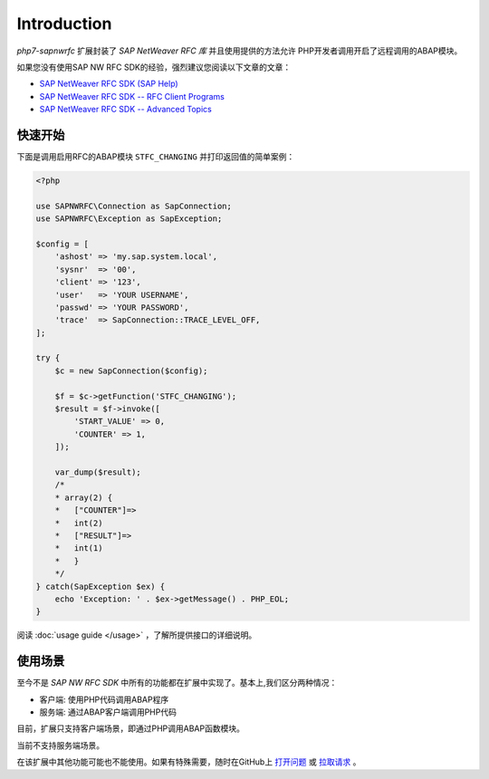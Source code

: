 Introduction
==============

`php7-sapnwrfc` 扩展封装了 *SAP NetWeaver RFC 库* 并且使用提供的方法允许
PHP开发者调用开启了远程调用的ABAP模块。

如果您没有使用SAP NW RFC SDK的经验，强烈建议您阅读以下文章的文章：

- `SAP NetWeaver RFC SDK (SAP Help) <https://help.sap.com/saphelp_nw73ehp1/helpdata/en/48/a88c805134307de10000000a42189b/frameset.htm?frameset=/en/48/a994a77e28674be10000000a421937/frameset.htm>`_
- `SAP NetWeaver RFC SDK -- RFC Client Programs <https://wiki.scn.sap.com/wiki/display/ABAPConn/SAP+NetWeaver+RFC+SDK+--+RFC+Client+Programs>`_
- `SAP NetWeaver RFC SDK -- Advanced Topics <https://wiki.scn.sap.com/wiki/display/ABAPConn/SAP+NetWeaver+RFC+SDK+--+Advanced+Topics>`_

.. _quick-start:

快速开始
------------

下面是调用启用RFC的ABAP模块 ``STFC_CHANGING`` 并打印返回值的简单案例：

.. code-block:: php

    <?php

    use SAPNWRFC\Connection as SapConnection;
    use SAPNWRFC\Exception as SapException;

    $config = [
        'ashost' => 'my.sap.system.local',
        'sysnr'  => '00',
        'client' => '123',
        'user'   => 'YOUR USERNAME',
        'passwd' => 'YOUR PASSWORD',
        'trace'  => SapConnection::TRACE_LEVEL_OFF,
    ];

    try {
        $c = new SapConnection($config);

        $f = $c->getFunction('STFC_CHANGING');
        $result = $f->invoke([
            'START_VALUE' => 0,
            'COUNTER' => 1,
        ]);

        var_dump($result);
        /*
        * array(2) {
        *   ["COUNTER"]=>
        *   int(2)
        *   ["RESULT"]=>
        *   int(1)
        *   }
        */
    } catch(SapException $ex) {
        echo 'Exception: ' . $ex->getMessage() . PHP_EOL;
    }

阅读 :doc:`usage guide </usage>` ，了解所提供接口的详细说明。

使用场景
---------------

至今不是 *SAP NW RFC SDK* 中所有的功能都在扩展中实现了。基本上,我们区分两种情况：

- 客户端: 使用PHP代码调用ABAP程序
- 服务端: 通过ABAP客户端调用PHP代码

目前，扩展只支持客户端场景，即通过PHP调用ABAP函数模块。

当前不支持服务端场景。

在该扩展中其他功能可能也不能使用。如果有特殊需要，随时在GitHub上 `打开问题  <https://github.com/gkralik/php7-sapnwrfc/issues>`_ 或 `拉取请求 <https://github.com/gkralik/php7-sapnwrfc/pulls>`_ 。